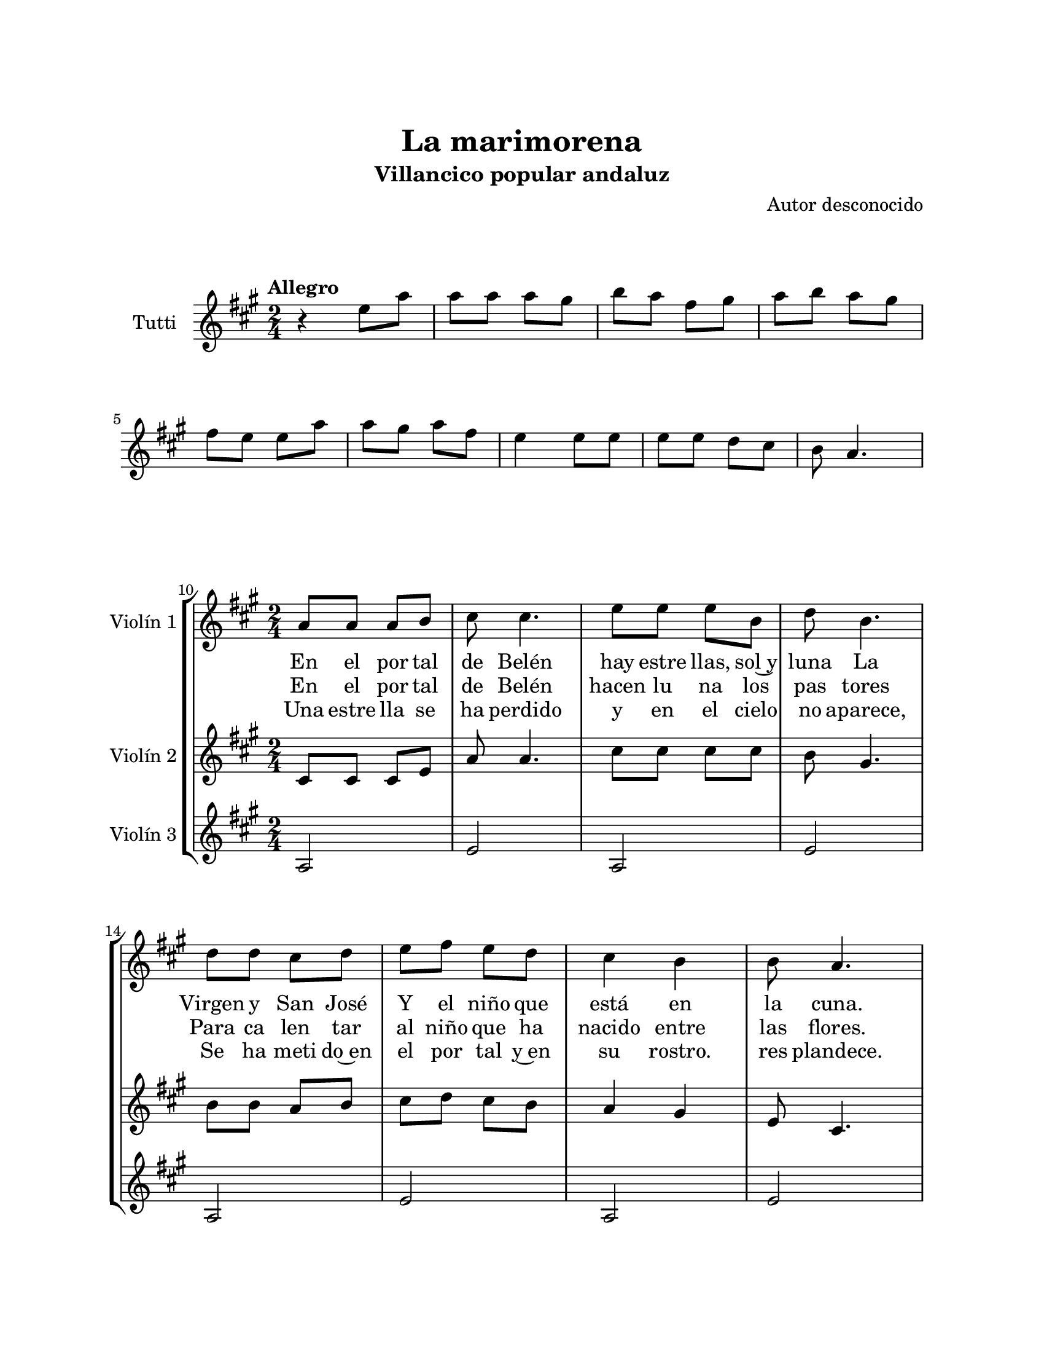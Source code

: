 \version "2.22.1"
\header {
	title = "La marimorena"
	subtitle = "Villancico popular andaluz"
	composer = "Autor desconocido"
	tagline = ##f
}

\paper {
	#(set-paper-size "letter")
	top-margin = 25
	left-margin = 25
	right-margin = 25
	bottom-margin = 25
	print-page-number = false
}

\markup \vspace #2 %

global= {
	\time 2/4
	\key a \major
}

violinTutti = \new Voice \relative c'' {
	\tempo Allegro
	r4 e8 a | a a a gis | b a fis gis | a b a gis | \break
	fis e e a | a gis a fis | e4 e8 e | e e d cis |
	b8 a4. |
}

violinUno = \new Voice \relative c'' {
	\set Score.currentBarNumber = #10
	\repeat segno 3 {
		a8 a a b | cis cis4. | e8 e e b | d b4. |
		d8 d cis d | e fis e d | cis4 b | b8 a4. | \break
		a8 a a b | cis cis4. | e8 e e b | d b4. |
		d8 d cis d | e fis e d | cis4 b | b8 a4. |
		\bar "|."
	}
}

violinDos = \new Voice \relative c'' {
	\repeat segno 3 {
		cis,8 cis cis e | a a4. | cis8 cis cis cis | b gis4. |
		b8 b a b | cis d cis b | a4 gis | e8 cis4. |
		cis8 cis cis e | a a4. | cis8 cis cis cis | b gis4. |
		b8 b a b | cis d cis b | a4 gis | e8 cis4. |
	}
}

violinTres = \new Voice \relative c'' {
	\repeat segno 3 {
		a,2 | e' | a, | e' | 
		a, | e' | a, | e' |
		a, | e' | a, | e' |
		a, | e' | a, | e' |
	}
}

\score {
	\new StaffGroup <<
		\new Staff \with { instrumentName = "Tutti" }
			<< \global \violinTutti >>
	>>
\layout { }
}

\score {
	\new StaffGroup <<
		\new Staff \with { instrumentName = "Violín 1" }
			<< \global \violinUno >>
			\addlyrics {
				En el por tal | de Belén | hay estre llas, sol~y | luna
				La Virgen y San José | Y el niño que | está en | la cuna. |
				An de, an de, | an de, | la ma ri mo | re na |
				An de, an de, | an de que es | la noche | bue na. |
			}
			\addlyrics {
				En el por tal | de Belén | hacen lu na los | pas tores |
				Para ca len tar | al niño que ha | nacido entre | las flores. |
				An de, an de, | an de, | la ma ri mo | re na |
				An de, an de, | an de que es | la noche | bue na. |
			}
			\addlyrics {
				Una estre lla se | ha perdido | y en el cielo | no aparece, |
				Se ha meti do~en | el por tal y~en | su rostro. | res plandece. |
				An de, an de, | an de, | la ma ri mo | re na |
				An de, an de, | an de que es | la noche | bue na. |
			}
		\new Staff \with { instrumentName = "Violín 2" }
			<< \global \violinDos >>
		\new Staff \with { instrumentName = "Violín 3" }
			<< \global \violinTres >>
	>>
\layout { }
%%\midi { }
}

\markup {
	\fill-line {
		\hspace #1
		\column {
			\line \smallCaps \bold { La marimorena }
			\hspace #1
			\line { En el portal de Belén } 
			\line { hay estrellas, sol y luna }
			\line { La Virgen y San José } 
			\line { y el niño que está en la cuna. }
			\hspace #1
			\line \italic { Ande, ande, ande, } 
			\line \italic { la marimorena }
			\line \italic { Ande, ande, ande } 
			\line \italic { que es la nochebuena. }
			\hspace #1
			\line { En el portal de Belén }
			\line { hacen luna los pastores }
			\line { Para calentar al niño } 
			\line { que ha nacido entre las flores. }
			\hspace #1
		}
		\hspace #2
		\column {
			\line \italic { Ande, ande, ande, } 
			\line \italic { la marimorena }
			\line \italic { Ande, ande, ande } 
			\line \italic { que es la nochebuena. }
			\hspace #1
			\line { Una estrella se ha perdido }
			\line { y en el cielo no aparece, }
			\line { Se ha metido en el portal }
			\line { y en su rostro. resplandece. }
			\hspace #1
			\line \italic { Ande, ande, ande, } 
			\line \italic { la marimorena }
			\line \italic { Ande, ande, ande } 
			\line \italic { que es la nochebuena. }
		}
		\hspace #1
	}
}


